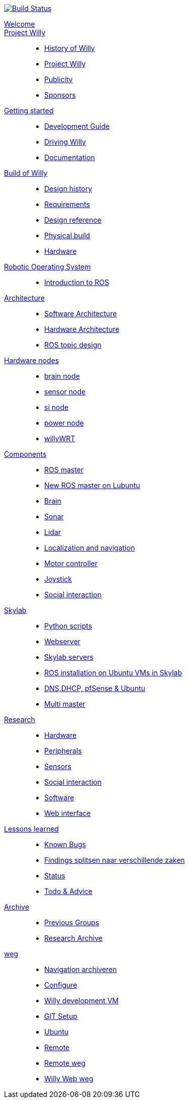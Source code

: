 :url: https://Windesheim-Willy.github.io/WillyWiki
image:https://travis-ci.org/Windesheim-Willy/WillyWiki.svg?branch=master["Build Status", link="https://travis-ci.org/Windesheim-Willy/WillyWiki"]
[#toc.toc2]

link:{url}/welcome.html[Welcome]::
link:{url}/Projectwilly/index.html[Project Willy]::
        - link:{url}/Projectwilly/history.html[History of Willy]
        - link:{url}/Projectwilly/projectwilly.html[Project Willy]
        - link:{url}/Projectwilly/Publicity.html[Publicity]
        - link:{url}/Projectwilly/Sponsors.html[Sponsors]

link:{url}/getting_started/index.html[Getting started]::
        - link:{url}/getting_started/Development-guide.html[Development Guide]
        - link:{url}/getting_started/Driving-Willy.html[Driving Willy]
        - link:{url}/getting_started/Wiki.html[Documentation]

link:{url}/Design/index.html[Build of Willy]::
        - link:{url}/Design/Background.html[Design history]
        - link:{url}/Design/Design-guide.html[Requirements]
        - link:{url}/Design/Technical.html[Design reference]
        - link:{url}/Design/Realisation.html[Physical build]
        - link:{url}/Design/Hardware.html[Hardware]

link:{url}/ROS/index.html[Robotic Operating System]::
        - link:{url}/ROS/Introduction.html[Introduction to ROS]

link:{url}/Architecture/index.html[Architecture]::
        - link:{url}/Architecture/Software.html[Software Architecture]
        - link:{url}/Architecture/Hardware.html[Hardware Architecture]
        - link:{url}/Architecture/rostopics.html[ROS topic design]

link:{url}/Hardwarenodes/index.html[Hardware nodes]::
        - link:{url}/ROS/Nodes_and_topics.html[brain node]
        - link:{url}/ROS/Nodes_and_topics.html[sensor node]
        - link:{url}/ROS/Nodes_and_topics.html[si node]
        - link:{url}/ROS/Nodes_and_topics.html[power node]
        - link:{url}/ROS/Nodes_and_topics.html[willyWRT]

link:{url}/Components/index.html[Components]::
        - link:{url}/Components/ROS-master.html[ROS master]
        - link:{url}/Components/ROS_master_lubuntu.html[New ROS master on Lubuntu]
        - link:{url}/Components/brain.html[Brain]
        - link:{url}/Components/sonar.html[Sonar]
        - link:{url}/Components/lidar.html[Lidar]
        - link:{url}/Components/Localization_and_navigation.html[Localization and navigation]
        - link:{url}/Components/motor_controller.html[Motor controller]
        - link:{url}/Components/joystick.html[Joystick]
        - link:{url}/Components/social_interaction.html[Social interaction]

link:{url}/Skylab/index.html[Skylab]::
        - link:{url}/Skylab/Python_scripts.html[Python scripts]
        - link:{url}/Skylab/Webserver.html[Webserver]
        - link:{url}/Skylab/Skylab_servers.html[Skylab servers]
        - link:{url}/Skylab/ROS_install_on_Ubuntu_VMs.html[ROS installation on Ubuntu VMs in Skylab]
        - link:{url}/Skylab/DNS_DHCP_pfSense_Ubuntu.html[DNS,DHCP, pfSense & Ubuntu]
        - link:{url}/ROS/Multi_master.html[Multi master]

link:{url}/Research/index.html[Research]::
        - link:{url}/Research/Hardware.html[Hardware]
        - link:{url}/Research/Peripherals.html[Peripherals]
        - link:{url}/Research/Sensors.html[Sensors]
        - link:{url}/Research/Social-interaction.html[Social interaction]
        - link:{url}/Research/Software.html[Software]
        - link:{url}/Research/Web-interface.html[Web interface]

link:{url}/lessons_learned/index.html[Lessons learned]::
        - link:{url}/lessons_learned/Bugs.html[Known Bugs]
        - link:{url}/lessons_learned/Findings.html[Findings splitsen naar verschillende zaken]
        - link:{url}/Status/Status.html[Status]
        - link:{url}/Status/Todo.html[Todo & Advice]

link:{url}/Archive/index.html[Archive]::
        - link:{url}/Archive/previousgroups.html[Previous Groups]
        - link:{url}/Archive/Archiveresearch.html[Research Archive]

 link:{url}/Config/index.html[weg]::
        - link:{url}/ROS/Navigation.html[Navigation archiveren]
        - link:{url}/Config/configure.html[Configure ]
        - link:{url}/Config/vm.html[Willy development VM]
        - link:{url}/Config/GIT.html[GIT Setup]
        - link:{url}/Config/Ubuntu.html[Ubuntu]
        - link:{url}/Config/Remote.html[Remote]
        - link:{url}/Startup/Remote.html[Remote weg]
        - link:{url}/Startup/Willy-Web.html[Willy Web weg]
